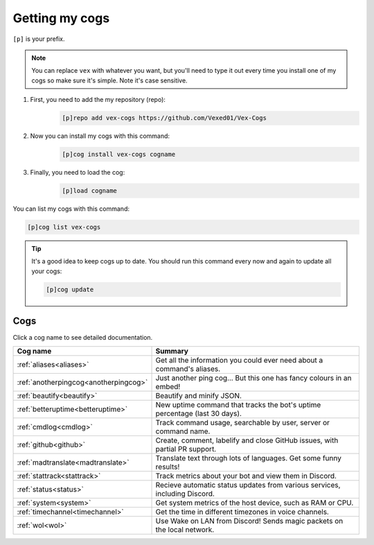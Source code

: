 .. _getting_started:

===============
Getting my cogs
===============

``[p]`` is your prefix.

.. note::
    You can replace ``vex`` with whatever you want, but you'll need to type it
    out every time you install one of my cogs so make sure it's simple. Note
    it's case sensitive.

1. First, you need to add the my repository (repo):
    .. code-block:: none

        [p]repo add vex-cogs https://github.com/Vexed01/Vex-Cogs

2. Now you can install my cogs with this command:
    .. code-block:: none

        [p]cog install vex-cogs cogname

3. Finally, you need to load the cog:
    .. code-block:: none

        [p]load cogname


You can list my cogs with this command:

.. code-block:: none

    [p]cog list vex-cogs

.. tip::

    It's a good idea to keep cogs up to date. You should run this command
    every now and again to update all your cogs:

    .. code-block:: none

        [p]cog update

----
Cogs
----

Click a cog name to see detailed documentation.

===================================== ===========================================================================
Cog name                              Summary
===================================== ===========================================================================
:ref:`aliases<aliases>`               Get all the information you could ever need about a command's aliases.
:ref:`anotherpingcog<anotherpingcog>` Just another ping cog... But this one has fancy colours in an embed!
:ref:`beautify<beautify>`             Beautify and minify JSON.
:ref:`betteruptime<betteruptime>`     New uptime command that tracks the bot's uptime percentage (last 30 days).
:ref:`cmdlog<cmdlog>`                 Track command usage, searchable by user, server or command name.
:ref:`github<github>`                 Create, comment, labelify and close GitHub issues, with partial PR support.
:ref:`madtranslate<madtranslate>`     Translate text through lots of languages. Get some funny results!
:ref:`stattrack<stattrack>`           Track metrics about your bot and view them in Discord.
:ref:`status<status>`                 Recieve automatic status updates from various services, including Discord.
:ref:`system<system>`                 Get system metrics of the host device, such as RAM or CPU.
:ref:`timechannel<timechannel>`       Get the time in different timezones in voice channels.
:ref:`wol<wol>`                       Use Wake on LAN from Discord! Sends magic packets on the local network.
===================================== ===========================================================================
